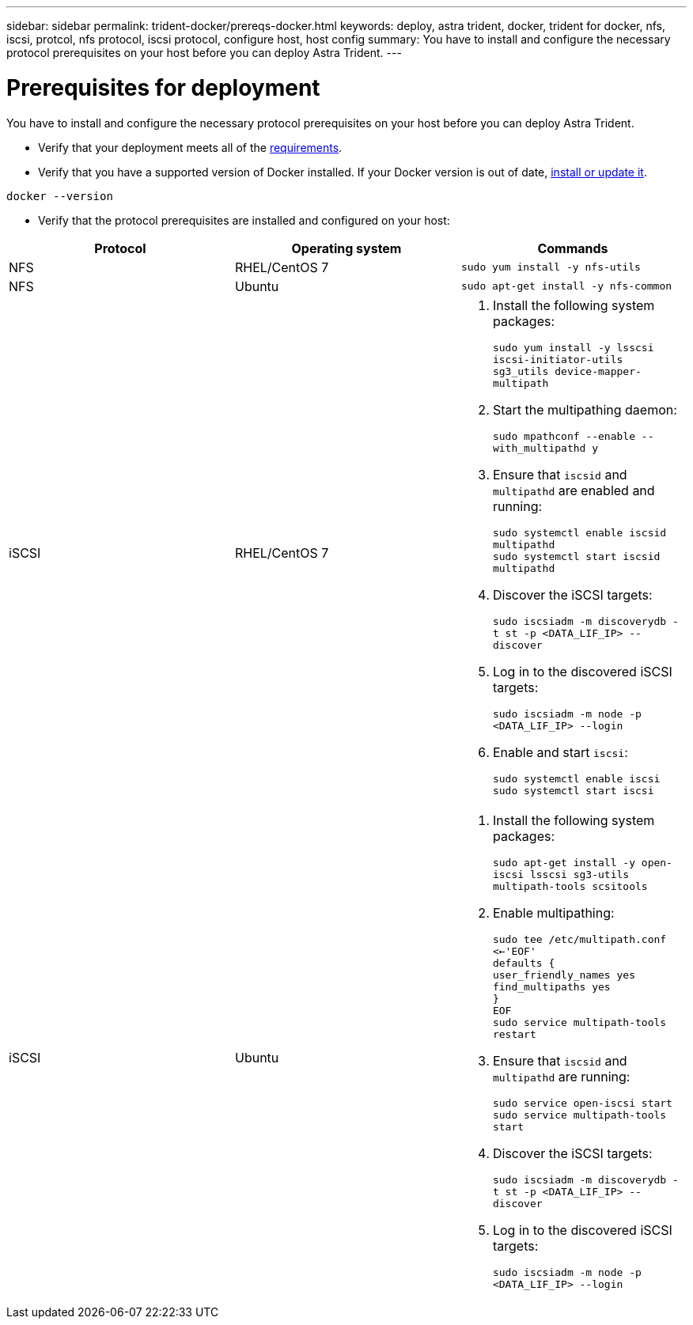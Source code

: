 ---
sidebar: sidebar
permalink: trident-docker/prereqs-docker.html
keywords: deploy, astra trident, docker, trident for docker, nfs, iscsi, protcol, nfs protocol, iscsi protocol, configure host, host config
summary: You have to install and configure the necessary protocol prerequisites on your host before you can deploy Astra Trident.
---

= Prerequisites for deployment
:hardbreaks:
:icons: font
:imagesdir: ../media/

You have to install and configure the necessary protocol prerequisites on your host before you can deploy Astra Trident.

* Verify that your deployment meets all of the link:../trident-get-started/requirements.html[requirements^].
* Verify that you have a supported version of Docker installed. If your Docker version is out of date, https://docs.docker.com/engine/install/[install or update it^].

----
docker --version
----
* Verify that the protocol prerequisites are installed and configured on your host:

[%header,cols=3*]
|===
|Protocol
|Operating system
|Commands

|NFS
a|RHEL/CentOS 7
a|`sudo yum install -y nfs-utils`

|NFS
a|Ubuntu
a|`sudo apt-get install -y nfs-common`

|iSCSI
a|RHEL/CentOS 7
a|
. Install the following system packages:
+
`sudo yum install -y lsscsi iscsi-initiator-utils sg3_utils device-mapper-multipath`
. Start the multipathing daemon:
+
`sudo mpathconf --enable --with_multipathd y`
. Ensure that `iscsid` and `multipathd` are enabled and running:
+
`sudo systemctl enable iscsid multipathd`
`sudo systemctl start iscsid multipathd`
. Discover the iSCSI targets:
+
`sudo iscsiadm -m discoverydb -t st -p <DATA_LIF_IP> --discover`
. Log in to the discovered iSCSI targets:
+
`sudo iscsiadm -m node -p <DATA_LIF_IP> --login`
. Enable and start `iscsi`:
+
`sudo systemctl enable iscsi`
`sudo systemctl start iscsi`

|iSCSI
a|Ubuntu
a|
. Install the following system packages:
+
`sudo apt-get install -y open-iscsi lsscsi sg3-utils multipath-tools scsitools`
. Enable multipathing:
+
`sudo tee /etc/multipath.conf <<-'EOF'
defaults {
    user_friendly_names yes
    find_multipaths yes
}
EOF
sudo service multipath-tools restart`
. Ensure that `iscsid` and `multipathd` are running:
+
`sudo service open-iscsi start
sudo service multipath-tools start`
. Discover the iSCSI targets:
+
`sudo iscsiadm -m discoverydb -t st -p <DATA_LIF_IP> --discover`
. Log in to the discovered iSCSI targets:
+
`sudo iscsiadm -m node -p <DATA_LIF_IP> --login`
|===
